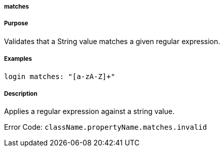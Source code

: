 
===== matches



===== Purpose


Validates that a String value matches a given regular expression.


===== Examples


[source,java]
----
login matches: "[a-zA-Z]+"
----


===== Description


Applies a regular expression against a string value.

Error Code: `className.propertyName.matches.invalid`
